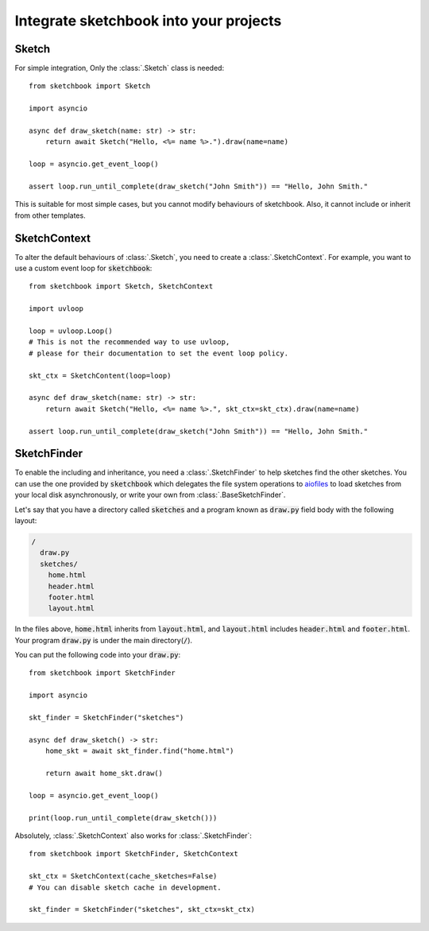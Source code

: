 .. _integration:

=======================================
Integrate sketchbook into your projects
=======================================

Sketch
======
For simple integration, Only the :class:`.Sketch` class is needed::

    from sketchbook import Sketch

    import asyncio

    async def draw_sketch(name: str) -> str:
        return await Sketch("Hello, <%= name %>.").draw(name=name)

    loop = asyncio.get_event_loop()

    assert loop.run_until_complete(draw_sketch("John Smith")) == "Hello, John Smith."

This is suitable for most simple cases, but you cannot modify behaviours of
sketchbook. Also, it cannot include or inherit from other templates.

SketchContext
=============
To alter the default behaviours of :class:`.Sketch`,
you need to create a :class:`.SketchContext`.
For example, you want to use a custom event loop for :code:`sketchbook`::

    from sketchbook import Sketch, SketchContext

    import uvloop

    loop = uvloop.Loop()
    # This is not the recommended way to use uvloop,
    # please for their documentation to set the event loop policy.

    skt_ctx = SketchContent(loop=loop)

    async def draw_sketch(name: str) -> str:
        return await Sketch("Hello, <%= name %>.", skt_ctx=skt_ctx).draw(name=name)

    assert loop.run_until_complete(draw_sketch("John Smith")) == "Hello, John Smith."

SketchFinder
============
To enable the including and inheritance, you need a :class:`.SketchFinder` to
help sketches find the other sketches. You can use the one provided by :code:`sketchbook`
which delegates the file system operations to `aiofiles <https://github.com/Tinche/aiofiles>`_
to load sketches from your local disk asynchronously, or write your own from
:class:`.BaseSketchFinder`.

Let's say that you have a directory called :code:`sketches` and a program known
as :code:`draw.py` field body with the following layout:

.. code-block:: text

    /
      draw.py
      sketches/
        home.html
        header.html
        footer.html
        layout.html

In the files above, :code:`home.html` inherits from :code:`layout.html`, and
:code:`layout.html` includes :code:`header.html` and :code:`footer.html`.
Your program :code:`draw.py` is under the main directory(:code:`/`).

You can put the following code into your :code:`draw.py`::

    from sketchbook import SketchFinder

    import asyncio

    skt_finder = SketchFinder("sketches")

    async def draw_sketch() -> str:
        home_skt = await skt_finder.find("home.html")

        return await home_skt.draw()

    loop = asyncio.get_event_loop()

    print(loop.run_until_complete(draw_sketch()))

Absolutely, :class:`.SketchContext` also works for :class:`.SketchFinder`::

    from sketchbook import SketchFinder, SketchContext

    skt_ctx = SketchContext(cache_sketches=False)
    # You can disable sketch cache in development.

    skt_finder = SketchFinder("sketches", skt_ctx=skt_ctx)

